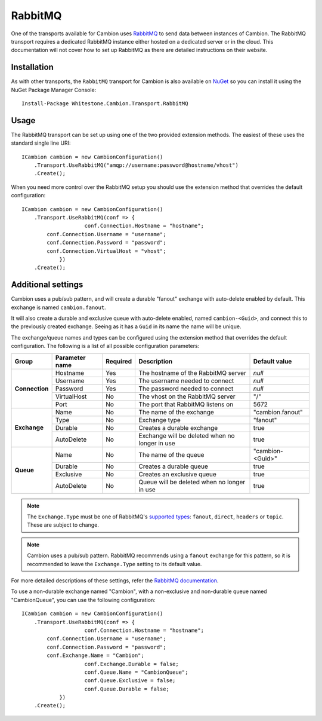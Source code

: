 RabbitMQ
--------

One of the transports available for Cambion uses `RabbitMQ <https://www.rabbitmq.com/>`_ to send data between instances of Cambion.
The RabbitMQ transport requires a dedicated RabbitMQ instance either hosted on a dedicated server or in the cloud. This documentation
will not cover how to set up RabbitMQ as there are detailed instructions on their website.

Installation
============

As with other transports, the ``RabbitMQ`` transport for Cambion is also available on `NuGet <https://www.nuget.org/packages/Whitestone.Cambion.Transport.RabbitMQ/>`_ so you can install it using the NuGet Package Manager Console:

::

    Install-Package Whitestone.Cambion.Transport.RabbitMQ

Usage
=====

The RabbitMQ transport can be set up using one of the two provided extension methods. The easiest of these uses the standard single line URI:

::

    ICambion cambion = new CambionConfiguration()
        .Transport.UseRabbitMQ("amqp://username:password@hostname/vhost")
        .Create();

When you need more control over the RabbitMQ setup you should use the extension method that overrides the default configuration:

::

    ICambion cambion = new CambionConfiguration()
        .Transport.UseRabbitMQ(conf => {
			conf.Connection.Hostname = "hostname";
            conf.Connection.Username = "username";
            conf.Connection.Password = "password";
            conf.Connection.VirtualHost = "vhost";
		})
        .Create();

Additional settings
===================

Cambion uses a pub/sub pattern, and will create a durable "fanout" exchange with auto-delete enabled by default. This exchange is named ``cambion.fanout``.

It will also create a durable and exclusive queue with auto-delete enabled, named ``cambion-<Guid>``, and connect this to the previously created exchange.
Seeing as it has a ``Guid`` in its name the name will be unique.

The exchange/queue names and types can be configured using the extension method that overrides the default configuration.
The following is a list of all possible configuration parameters:

+----------------+----------------+----------+-------------------------------------+--------------------+
| Group          | Parameter name | Required | Description                         | Default value      |
+================+================+==========+=====================================+====================+
| **Connection** | Hostname       | Yes      | The hostname of the RabbitMQ server | *null*             |
|                +----------------+----------+-------------------------------------+--------------------+
|                | Username       | Yes      | The username needed to connect      | *null*             |
|                +----------------+----------+-------------------------------------+--------------------+
|                | Password       | Yes      | The password needed to connect      | *null*             |
|                +----------------+----------+-------------------------------------+--------------------+
|                | VirtualHost    | No       | The vhost on the RabbitMQ server    | "/"                |
|                +----------------+----------+-------------------------------------+--------------------+
|                | Port           | No       | The port that RabbitMQ listens on   | 5672               |
+----------------+----------------+----------+-------------------------------------+--------------------+
| **Exchange**   | Name           | No       | The name of the exchange            | "cambion.fanout"   |
|                +----------------+----------+-------------------------------------+--------------------+
|                | Type           | No       | Exchange type                       | "fanout"           |
|                +----------------+----------+-------------------------------------+--------------------+
|                | Durable        | No       | Creates a durable exchange          | true               |
|                +----------------+----------+-------------------------------------+--------------------+
|                | AutoDelete     | No       | Exchange will be deleted when       | true               |
|                |                |          | no longer in use                    |                    |
+----------------+----------------+----------+-------------------------------------+--------------------+
| **Queue**      | Name           | No       | The name of the queue               | "cambion-<Guid>"   |
|                +----------------+----------+-------------------------------------+--------------------+
|                | Durable        | No       | Creates a durable queue             | true               |
|                +----------------+----------+-------------------------------------+--------------------+
|                | Exclusive      | No       | Creates an exclusive queue          | true               |
|                +----------------+----------+-------------------------------------+--------------------+
|                | AutoDelete     | No       | Queue will be deleted when          | true               |
|                |                |          | no longer in use                    |                    |
+----------------+----------------+----------+-------------------------------------+--------------------+

.. note:: The ``Exchange.Type`` must be one of RabbitMQ's `supported types <https://www.rabbitmq.com/tutorials/amqp-concepts.html>`_: ``fanout``, ``direct``, ``headers`` or ``topic``. These are subject to change.

.. note:: Cambion uses a pub/sub pattern. RabbitMQ recommends using a ``fanout`` exchange for this pattern, so it is recommended to leave the ``Exchange.Type`` setting to its default value.

For more detailed descriptions of these settings, refer the `RabbitMQ documentation <https://www.rabbitmq.com/documentation.html>`_.


To use a non-durable exchange named "Cambion", with a non-exclusive and non-durable queue named "CambionQueue", you can use the following configuration:

::

    ICambion cambion = new CambionConfiguration()
        .Transport.UseRabbitMQ(conf => {
			conf.Connection.Hostname = "hostname";
            conf.Connection.Username = "username";
            conf.Connection.Password = "password";
            conf.Exchange.Name = "Cambion";
			conf.Exchange.Durable = false;
			conf.Queue.Name = "CambionQueue";
			conf.Queue.Exclusive = false;
			conf.Queue.Durable = false;
		})
        .Create();
